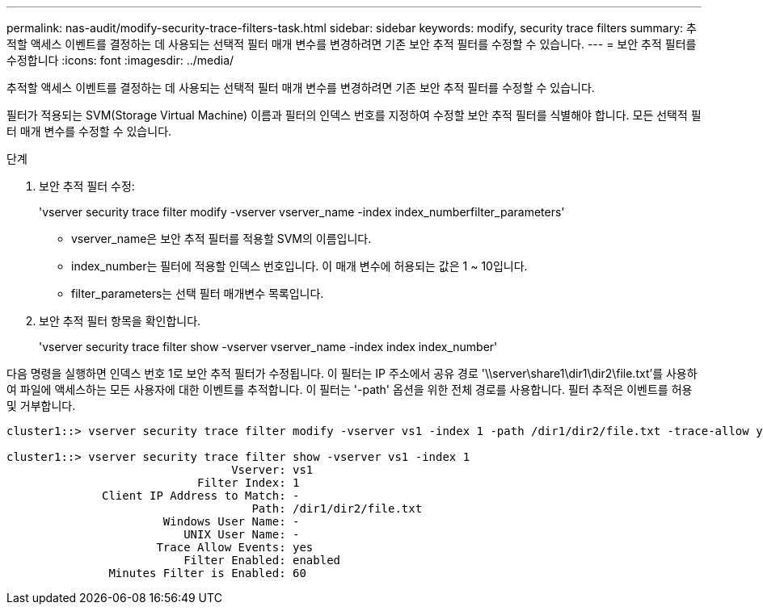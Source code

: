 ---
permalink: nas-audit/modify-security-trace-filters-task.html 
sidebar: sidebar 
keywords: modify, security trace filters 
summary: 추적할 액세스 이벤트를 결정하는 데 사용되는 선택적 필터 매개 변수를 변경하려면 기존 보안 추적 필터를 수정할 수 있습니다. 
---
= 보안 추적 필터를 수정합니다
:icons: font
:imagesdir: ../media/


[role="lead"]
추적할 액세스 이벤트를 결정하는 데 사용되는 선택적 필터 매개 변수를 변경하려면 기존 보안 추적 필터를 수정할 수 있습니다.

필터가 적용되는 SVM(Storage Virtual Machine) 이름과 필터의 인덱스 번호를 지정하여 수정할 보안 추적 필터를 식별해야 합니다. 모든 선택적 필터 매개 변수를 수정할 수 있습니다.

.단계
. 보안 추적 필터 수정:
+
'vserver security trace filter modify -vserver vserver_name -index index_numberfilter_parameters'

+
** vserver_name은 보안 추적 필터를 적용할 SVM의 이름입니다.
** index_number는 필터에 적용할 인덱스 번호입니다. 이 매개 변수에 허용되는 값은 1 ~ 10입니다.
** filter_parameters는 선택 필터 매개변수 목록입니다.


. 보안 추적 필터 항목을 확인합니다.
+
'vserver security trace filter show -vserver vserver_name -index index index_number'



다음 명령을 실행하면 인덱스 번호 1로 보안 추적 필터가 수정됩니다. 이 필터는 IP 주소에서 공유 경로 '\\server\share1\dir1\dir2\file.txt'를 사용하여 파일에 액세스하는 모든 사용자에 대한 이벤트를 추적합니다. 이 필터는 '-path' 옵션을 위한 전체 경로를 사용합니다. 필터 추적은 이벤트를 허용 및 거부합니다.

[listing]
----
cluster1::> vserver security trace filter modify -vserver vs1 -index 1 -path /dir1/dir2/file.txt -trace-allow yes

cluster1::> vserver security trace filter show -vserver vs1 -index 1
                                 Vserver: vs1
                            Filter Index: 1
              Client IP Address to Match: -
                                    Path: /dir1/dir2/file.txt
                       Windows User Name: -
                          UNIX User Name: -
                      Trace Allow Events: yes
                          Filter Enabled: enabled
               Minutes Filter is Enabled: 60
----